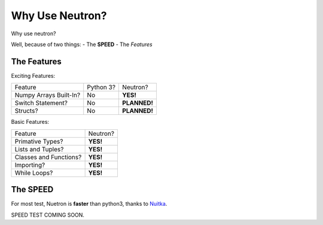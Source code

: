 Why Use  Neutron?
=================
Why use neutron?

Well, because of two things:
- The **SPEED**
- The `Features`

The Features
^^^^^^^^^^^^
Exciting Features:

======================  =========  =============
   Feature              Python 3?  Neutron?
----------------------  ---------  -------------
Numpy Arrays Built-In?    No       **YES!**
Switch Statement?         No       **PLANNED!**
Structs?                  No       **PLANNED!**
======================  =========  =============

Basic Features:

======================  =========
Feature                 Neutron?
----------------------  ---------
Primative Types?        **YES!**
Lists and Tuples?       **YES!**
Classes and Functions?  **YES!**
Importing?              **YES!**
While Loops?            **YES!**
======================  =========

The **SPEED**
^^^^^^^^^^^^^
For most test, Nuetron is **faster** than python3, thanks to `Nuitka <https://nuitka.net/pages/overview.html>`_.

SPEED TEST COMING SOON.
